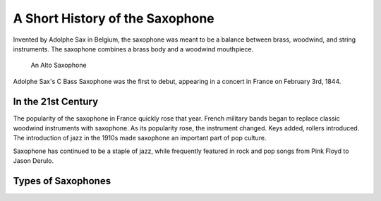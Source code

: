 ================================
A Short History of the Saxophone
================================

Invented by Adolphe Sax in Belgium, the saxophone was meant to be a balance between brass, woodwind, and string instruments. The saxophone combines a brass body and a woodwind mouthpiece.

.. figure:: sax_alto.png
   :height: 100px

   An Alto Saxophone

Adolphe Sax's C Bass Saxophone was the first to debut, appearing in a concert in France on February 3rd, 1844.

-------------------------------
In the 21st Century
-------------------------------
The popularity of the saxophone in France quickly rose that year. French military bands began to replace classic woodwind instruments with saxophone. As its popularity rose, the instrument changed. Keys added, rollers introduced. The introduction of jazz in the 1910s made saxophone an important part of pop culture.

Saxophone has continued to be a staple of jazz, while frequently featured in rock and pop songs from Pink Floyd to Jason Derulo.

------------------------------
Types of Saxophones
------------------------------